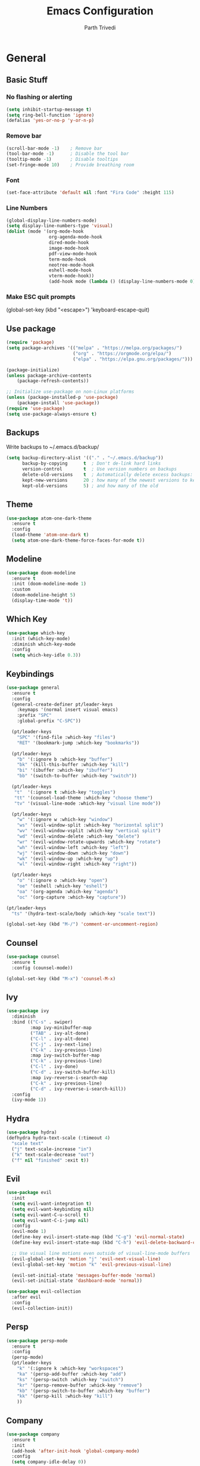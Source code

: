 #+TITLE: Emacs Configuration
#+AUTHOR: Parth Trivedi
#+DESCRIPTION: My Emacs Congiuration that I use on a daily basis
#+PROPERTY: header-args:emacs-lisp :tangle ./init.el :comments org

* General
** Basic Stuff
*** No flashing or alerting
#+begin_src emacs-lisp
  (setq inhibit-startup-message t)
  (setq ring-bell-function 'ignore)
  (defalias 'yes-or-no-p 'y-or-n-p)
#+end_src

*** Remove bar
#+begin_src emacs-lisp
  (scroll-bar-mode -1)    ; Remove bar
  (tool-bar-mode -1)      ; Disable the tool bar
  (tooltip-mode -1)       ; Disable tooltips
  (set-fringe-mode 10)    ; Provide breathing room
#+end_src
*** Font
#+begin_src emacs-lisp
  (set-face-attribute 'default nil :font "Fira Code" :height 115)
#+end_src
*** Line Numbers
#+begin_src emacs-lisp
  (global-display-line-numbers-mode)
  (setq display-line-numbers-type 'visual)
  (dolist (mode '(org-mode-hook
                  org-agenda-mode-hook
                  dired-mode-hook
                  image-mode-hook
                  pdf-view-mode-hook
                  term-mode-hook
                  neotree-mode-hook
                  eshell-mode-hook
                  vterm-mode-hook))
                  (add-hook mode (lambda () (display-line-numbers-mode 0))))
#+end_src
*** Make ESC quit prompts
  (global-set-key (kbd "<escape>") 'keyboard-escape-quit)
#+end_src
** Use package
#+begin_src lisp
  (require 'package)
  (setq package-archives '(("melpa" . "https://melpa.org/packages/")
                           ("org" . "https://orgmode.org/elpa/")
                           ("elpa" . "https://elpa.gnu.org/packages/")))

  (package-initialize)
  (unless package-archive-contents
      (package-refresh-contents))

  ;; Initialize use-package on non-Linux platforms
  (unless (package-installed-p 'use-package)
      (package-install 'use-package))
  (require 'use-package)
  (setq use-package-always-ensure t)
#+end_src
** Backups
Write backups to ~/.emacs.d/backup/
#+begin_src emacs-lisp
(setq backup-directory-alist '(("." . "~/.emacs.d/backup"))
      backup-by-copying      t  ; Don't de-link hard links
      version-control        t  ; Use version numbers on backups
      delete-old-versions    t  ; Automatically delete excess backups:
      kept-new-versions      20 ; how many of the newest versions to keep
      kept-old-versions      5) ; and how many of the old
#+end_src
** Theme
#+begin_src emacs-lisp
  (use-package atom-one-dark-theme
    :ensure t
    :config
    (load-theme 'atom-one-dark t)
    (setq atom-one-dark-theme-force-faces-for-mode t))
#+end_src
** Modeline
#+begin_src emacs-lisp
  (use-package doom-modeline
    :ensure t
    :init (doom-modeline-mode 1)
    :custom
    (doom-modeline-height 5)
    (display-time-mode 't))
#+end_src
** Which Key
#+begin_src emacs-lisp
  (use-package which-key
    :init (which-key-mode)
    :diminish which-key-mode
    :config
    (setq which-key-idle 0.3))
#+end_src
** Keybindings
#+begin_src emacs-lisp
  (use-package general
    :ensure t
    :config
    (general-create-definer pt/leader-keys
      :keymaps '(normal insert visual emacs)
      :prefix "SPC"
      :global-prefix "C-SPC"))

    (pt/leader-keys
      "SPC" '(find-file :which-key "files")
      "RET" '(bookmark-jump :which-key "bookmarks"))

    (pt/leader-keys
      "b" '(:ignore b :which-key "buffer")
      "bk" '(kill-this-buffer :which-key "kill")
      "bi" '(ibuffer :which-key "ibuffer")
      "bb" '(switch-to-buffer :which-key "switch"))

    (pt/leader-keys
     "t"  '(:ignore t :which-key "toggles")
     "tt" '(counsel-load-theme :which-key "choose theme")
     "tv" '(visual-line-mode :which-key "visual line mode"))

    (pt/leader-keys
      "w" '(:ignore w :which-key "window")
      "ws" '(evil-window-split :which-key "horizontal split")
      "wv" '(evil-window-vsplit :which-key "vertical split")
      "wd" '(evil-window-delete :which-key "delete")
      "wr" '(evil-window-rotate-upwards :which-key "rotate")
      "wh" '(evil-window-left :which-key "left")
      "wj" '(evil-window-down :which-key "down")
      "wk" '(evil-window-up :which-key "up")
      "wl" '(evil-window-right :which-key "right"))

    (pt/leader-keys
      "o" '(:ignore o :which-key "open")
      "oe" '(eshell :which-key "eshell")
      "oa" '(org-agenda :which-key "agenda")
      "oc" '(org-capture :which-key "capture"))

  (pt/leader-keys
    "ts" '(hydra-text-scale/body :which-key "scale text"))

  (global-set-key (kbd "M-/") 'comment-or-uncomment-region)
#+end_src
** Counsel
#+begin_src emacs-lisp
  (use-package counsel
    :ensure t
    :config (counsel-mode))

  (global-set-key (kbd "M-x") 'counsel-M-x)
#+end_src
** Ivy
#+begin_src emacs-lisp
  (use-package ivy
    :diminish
    :bind (("C-s" . swiper)
           :map ivy-minibuffer-map
           ("TAB" . ivy-alt-done)
           ("C-l" . ivy-alt-done)
           ("C-j" . ivy-next-line)
           ("C-k" . ivy-previous-line)
           :map ivy-switch-buffer-map
           ("C-k" . ivy-previous-line)
           ("C-l" . ivy-done)
           ("C-d" . ivy-switch-buffer-kill)
           :map ivy-reverse-i-search-map
           ("C-k" . ivy-previous-line)
           ("C-d" . ivy-reverse-i-search-kill))
    :config
    (ivy-mode 1))
#+end_src
** Hydra
#+begin_src emacs-lisp
  (use-package hydra)
  (defhydra hydra-text-scale (:timeout 4)
    "scale text"
    ("j" text-scale-increase "in")
    ("k" text-scale-decrease "out")
    ("f" nil "finished" :exit t))

#+end_src
** Evil
#+begin_src emacs-lisp
  (use-package evil
    :init
    (setq evil-want-integration t)
    (setq evil-want-keybinding nil)
    (setq evil-want-C-u-scroll t)
    (setq evil-want-C-i-jump nil)
    :config
    (evil-mode 1)
    (define-key evil-insert-state-map (kbd "C-g") 'evil-normal-state)
    (define-key evil-insert-state-map (kbd "C-h") 'evil-delete-backward-char-and-join)

    ;; Use visual line motions even outside of visual-line-mode buffers
    (evil-global-set-key 'motion "j" 'evil-next-visual-line)
    (evil-global-set-key 'motion "k" 'evil-previous-visual-line)

    (evil-set-initial-state 'messages-buffer-mode 'normal)
    (evil-set-initial-state 'dashboard-mode 'normal))

  (use-package evil-collection
    :after evil
    :config
    (evil-collection-init))
#+end_src
** Persp
#+begin_src emacs-lisp
  (use-package persp-mode
    :ensure t
    :config
    (persp-mode)
    (pt/leader-keys
      "k" '(:ignore k :which-key "workspaces")
      "ka" '(persp-add-buffer :which-key "add")
      "ks" '(persp-switch :which-key "switch")
      "kr" '(persp-remove-buffer :whick-key "remove")
      "kb" '(persp-switch-to-buffer :which-key "buffer")
      "kk" '(persp-kill :which-key "kill")
      ))

#+end_src
** Company
#+begin_src emacs-lisp
  (use-package company
    :ensure t
    :init
    (add-hook 'after-init-hook 'global-company-mode)
    :config
    (setq company-idle-delay 0))

  (use-package company-box
    :ensure t
    :after (company-mode)
    :hook (company-mode . company-box-mode))
#+end_src
** Centaur Tabs
#+begin_src emacs-lisp
  (use-package centaur-tabs
    :ensure t
    :bind (("C-c l" . centaur-tabs-forward)
           ("C-c h" . centaur-tabs-backward)
           ("C-c k" . centaur-tabs-move-current-tab-to-right)
           ("C-c j" . centaur-tabs-move-current-tab-to-left))
    :config
    (setq centaur-tabs-set-bar 'over
          centaur-tabs-set-icons t
          centaur-tabs-gray-out-icons 'buffer
          centaur-tabs-height 24
          centaur-tabs-set-modified-marker t
          centaur-tabs-modified-marker "•")
    (centaur-tabs-group-by-projectile-project)
    (centaur-tabs-headline-match)
    (centaur-tabs-mode t))

  (pt/leader-keys
    "tc" '(centaur-tabs-mode :which-key "tabs"))
#+end_src
** Pdf Tools
#+begin_src emacs-lisp
  (use-package pdf-tools
    :ensure t
    :init (pdf-tools-install))
#+end_src

* Org Mode
** Org Configuration
#+begin_src emacs-lisp
      (setq org-directory "~/org/")

      (defun pt/org-mode-setup ()
        (org-indent-mode)
        (auto-fill-mode 0)
        (visual-line-mode 1)
        (setq evil-auto-indent nil))

      (use-package org
        :hook (org-mode . pt/org-mode-setup)
        :bind (:map org-mode-map
                    ("C-C e" . org-mobile-push)
                    ("C-c i" . org-mobile-pull))

        :config
        (setq org-ellipsis " ▾"
              org-hide-emphasis-markers t))

      (setq org-hide-emphasis-markers t)
      (use-package org-bullets
        :after org
        :hook (org-mode . org-bullets-mode)
        :custom
        (org-bullets-bullet-list '("◉" "○" "●" "○" "●" "○" "●")))

      ;; Replace list hyphen with dot
      (font-lock-add-keywords 'org-mode
                               '(("^ *\\([-]\\) "
                                 (0 (prog1 () (compose-region (match-beginning 1) (match-end 1) "•"))))))
#+end_src
** Custom Faces
#+begin_src emacs-lisp
  (custom-set-faces
   ;; custom-set-faces was added by Custom.
   ;; If you edit it by hand, you could mess it up, so be careful.
   ;; Your init file should contain only one such instance.
   ;; If there is more than one, they won't work right.
   '(org-level-1 ((t (:inherit outline-1 :height 1.5))))
   '(org-level-2 ((t (:inherit outline-2 :height 1.4))))
   '(org-level-3 ((t (:inherit outline-3 :height 1.3))))
   '(org-level-4 ((t (:inherit outline-4 :height 1.2))))
   '(org-level-5 ((t (:inherit outline-5 :height 1.1)))))
#+end_src
** Agenda
#+begin_src emacs-lisp
  (setq org-agenda-files '("~/org/gtd.org"
                       "~/Documents/School Work/Subjects.org"))
#+end_src

*** Capture
#+begin_src emacs-lisp
  (setq org-default-notes-file (concat org-directory "/notes.org"))
  (setq gtd-file "~/org/gtd.org")
  (setq org-capture-templates
        '(("t" "Todo" entry (file+headline gtd-file "Tasks")
           "** TODO %?\n %i\n %a")
          ("s" "School" entry (file+headline gtd-file "Projects")
           "** TODO [/]%?\n#+COOKIE_DATA:todo\n*** NEXT Module(s)\n*** NEXT TMA(s)\n*** NEXT Assessment\n")
          ("p" "Project" entry (file+headline gtd-file "Projects")
           "** %? [/]\n#+COOKIE_DATA:todo\n %i\n")
          ("l" "Something for Later" entry (file+headline gtd-file "Later")
           "** %?\n %i\n")
          ("i" "Idea" entry (file+headline "~/org/Ideas.org" "General")
           "** %?\n %i\n ")))
#+end_src
*** Refile
#+begin_src emacs-lisp
  (setq org-refile-targets
        '(("~/org/gtd.org" :maxlevel . 1)
          ("~/org/Ideas.org" :maxlevel . 1)
          ("~/org/done.archive.org" :maxlevel . 1)))
#+end_src
*** Tags
#+begin_src emacs-lisp
  (setq org-tag-alist '((:startgroup)
                        ("@work" . ?W)
                        ("@home" . ?H)
                        (:endgroup)
                        ("work" . ?w)
                        ("privy" . ?p)
                        ("school" . ?s)
                        ("dev" . ?d)))
#+end_src
*** Keywords
#+begin_src emacs-lisp
  (setq org-todo-keywords
        '((sequencep "TODO(t)" "ONGOING(o)" "NEXT(n)" "|" "DONE(d/!)")
          (sequencep "WAITING(w@/!)" "|" "CANCELLED(c@/!)" "PAUSED(p@/!)" "MEETING")))
#+end_src
*** Keyword Faces
#+begin_src emacs-lisp
  (setq org-todo-keyword-faces
        '(("TODO" :foreground "Purple" :weight bold )
          ("ONGOING" :foreground "Orange" :weight bold)
          ("NEXT" :foreground "DeepSkyBlue" :weight bold)
          ("DONE" :foreground "SeaGreen3" :weight bold)
          ("WAITING" :foreground "DeepSkyBlue" :weight bold)
          ("CANCELLED" :foreground "Red" :weight bold)
          ("PAUSED" :foreground "OrangeRed" :weight bold)
          ("MEETING" :foreground "forest green" :weight bold)))
#+end_src
*** Views
#+begin_src emacs-lisp
  (setq org-agenda-dim-blocked-tasks nil)
  (setq org-agenda-custom-commands
        '(("n" "All"
           ((agenda "" nil)
            (todo "ONGOING"
                  ((org-agenda-overriding-header "Ongoing Tasks")))
            (todo "NEXT"
                  ((org-agenda-overriding-header "Next Tasks")))
            (todo "WAITING"
                  ((org-agenda-overriding-header "Waiting On"))))
           nil)
          ))
#+end_src
** Mobile
#+begin_src emacs-lisp
  (setq org-mobile-directory "~/Dropbox/Apps/MobileOrg")
  (setq org-mobile-inbox-for-pull "~/org/flagged.org")
  (setq org-mobile-files (list "~/org/Ideas.org"
                               "~/org/Books.org"
                               "~/org/gtd.org"
                               "~/org/Learn.org"
                               "~/org/Shows to watch.org"))

#+end_src
** Babel
*** Tangle on save
#+begin_src emacs-lisp
  (defun pt/org-babel-tangle-config ()
      (when (string-equal (buffer-file-name)
                          (expand-file-name "~/.dotfiles/.emacs.d/Emacs.org"))
        ;; Dynamic scoping to the rescue
        (let ((org-confirm-babel-evaluate nil))
          (org-babel-tangle))))

  (add-hook 'org-mode-hook (lambda () (add-hook 'after-save-hook #'pt/org-babel-tangle-config)))
#+end_src
** toc
#+begin_src emacs-lisp
  (use-package toc-org
    :ensure t
    :config (add-hook 'org-mode-hook 'toc-org-mode))
#+end_src
** Exports
*** iCal
#+begin_src emacs-lisp
  (setq org-icalendar-use-scheduled '(event-if-todo-not-done))
#+end_src
*** Html
#+begin_src emacs-lisp
  (setq org-html-head "<link rel='stylesheet' type='text/css' href='~/.dotfiles/.emacs.d/html_export.css' />")
#+end_src
* Development
*** Skeletor
#+begin_src emacs-lisp
  (use-package skeletor
      :config
      (setq skeletor-completing-read-function 'ivy-completing-read
            skeletor-project-directory "~/Projects"
            skeletor-user-directory "~/.dotfiles/.emacs.d/Templates"
            skeletor--project-types nil))

  (pt/leader-keys
    "pc" '(skeletor-create-project :which-key "create project")
    "pC" '(skeletor-create-project-at :which-key "create project at")
    )
#+end_src
**** Templates
***** Python
#+begin_src emacs-lisp
  (skeletor-define-template "python-project"
    :title "Python Project"
    :after-creation
    (lambda (dir)
      (skeletor-async-shell-command "python3 -m venv venv")
      (vterm)
      (vterm-send-string (format "cd %s \n" dir))
      (vterm-send-string ". venv/bin/activate.fish \n")
      (vterm-send-string "pip3 install pytest")
      (rename-buffer skeletor-project-name)
      )
    :initialise)
#+end_src
***** Vanilla JS
#+begin_src emacs-lisp
  (skeletor-define-template "vanilla-js"
    :title "Vanilla JS Project"
    :initialise)
#+end_src
***** React
#+begin_src emacs-lisp
  (skeletor-define-template "react-project"
    :title "React.js Project"
    :no-license? t
    :after-creation
    (lambda (dir)
      (skeletor-async-shell-command "create-react-app $PWD"))
    :initialise
    )
#+end_src

*** Projectile
#+begin_src emacs-lisp
  (use-package projectile
    :diminish projectile-mode
    :config (projectile-mode)
    :custom ((projectile-completion-system 'ivy))
    :bind-keymap
    ("C-c p" . projectile-command-map)
    :init
    ;; NOTE: Set this to the folder where you keep your Git repos!
    (when (file-directory-p "~/Projects")
      (setq projectile-project-search-path '("~/Projects")))
    (setq projectile-switch-project-action #'projectile-dired)

    (pt/leader-keys
      "p" '(:ignore p :which-key "projects")
      "pp" '(projectile-switch-project :which-key "switch to project")
      "pt" '(projectile-test-project :which-key "test project")))

  (use-package counsel-projectile
    :config (counsel-projectile-mode))

  (use-package persp-mode-projectile-bridge
    :ensure t
    :after (persp projectile))
  (persp-mode-projectile-bridge-mode)

#+end_src
*** Rainbow Delimiters
#+begin_src emacs-lisp
  (use-package rainbow-delimiters
    :hook (prog-mode . rainbow-delimiters-mode))
#+end_src
*** Neotree
#+begin_src emacs-lisp
  (use-package neotree
    :ensure t
    :config
    (setq neo-theme (if (display-graphic-p) 'icons 'arrow))
    (pt/leader-keys
     "te" '(neotree-toggle :which-key "neotree")))
#+end_src
*** Rest Client
#+begin_src emacs-lisp
  (use-package restclient
    :ensure t)
#+end_src
*** Syntax Checkin
#+begin_src emacs-lisp
  (use-package flycheck
    :ensure t
    :init
    (global-flycheck-mode))
#+end_src
** Git
*** Magit
#+begin_src emacs-lisp
  (use-package magit
    :custom
    (magit-display-buffer-function #'magit-display-buffer-same-window-except-diff-v1)
    :config
    (pt/leader-keys
      "g" '(:ignore g :which-key "git")
      "gs" '(magit-stage-file :which-key "stage file")
      "gS" '(magit-stage :which-key "stage all")
      "gc" '(magit-commit :which-key "commit")
      "gg" '(magit-status :which-key "status")))
#+end_src
*** Git Gutter
#+begin_src emacs-lisp
  (use-package git-gutter
    :ensure t
    :config
    (global-git-gutter-mode t))

  (pt/leader-keys
    "tg" '(git-gutter-mode :which-key "gutter"))
#+end_src
** Languages
Default hook to allow code collapsing

#+begin_src emacs-lisp
  (add-hook 'prog-mode-hook 'hs-minor-mode)
#+end_src
*** Python
#+begin_src emacs-lisp
  (use-package elpy
    :ensure t
    :defer t
    :init
    (advice-add 'python-mode :before 'elpy-enable))

  (use-package pyvenv
    :config
    (pyvenv-mode 1))

  (use-package lsp-jedi
    :ensure t
    :config
    (with-eval-after-load "lsp-mode"
      (add-to-list 'lsp-disabled-clients 'pyls)
      (add-to-list 'lsp-enabled-clients 'jedi)))
#+end_src
*** Nim
#+begin_src emacs-lisp
  (use-package nim-mode
    :ensure t)
#+end_src
*** Lua
#+begin_src emacs-lisp
  (use-package lua-mode
    :ensure t)
#+end_src
*** Web
#+begin_src emacs-lisp
  (use-package web-mode
    :ensure t)
#+end_src
**** Emmet mode
#+begin_src emacs-lisp
  (use-package emmet-mode
    :ensure t
    :hook ((web-mode . emmet-mode)
           (rjsx-mode . emmet-mode))
    :config
    (setq emmet-move-cursor-between-quotes t))
#+end_src
**** rjsx
#+begin_src emacs-lisp
  (use-package rjsx-mode
    :ensure t
    :mode "\\.js\\'"
    :hook (rjsx-mode . lsp-deferred))
#+end_src
**** Prettier
#+begin_src emacs-lisp
  (use-package prettier-js
    :ensure t
    :after (rjsx-mode)
    :hook (rjsx-mode . prettier-js-mode))
#+end_src
**** Json
#+begin_src emacs-lisp
  (use-package json-mode
    :ensure t)
#+end_src
*** Docker
#+begin_src emacs-lisp
  (use-package dockerfile-mode
    :ensure t)
#+end_src
** Terminals
*** Vterm
#+begin_src emacs-lisp
  (use-package vterm
    :ensure t
    :config
    (pt/leader-keys
      "ot" '(vterm :which-key "terminal")))
#+end_src
** LSP
#+begin_src emacs-lisp
  (use-package lsp-mode
    :ensure t
    :commands (lsp lsp-deferred)
    :hook (prog-mode . lsp-mode)
    :init
    (setq lsp-keymap-prefix "C-l")
    :config
    (lsp-enable-which-key-integration t)
    (setq lsp-prefer-capf t))
#+end_src

*** UI
#+begin_src emacs-lisp
  (use-package lsp-ui
    :hook (lsp-mode . lsp-ui-mode)
    :custom
    (lsp-ui-doc-position 'bottom))
#+end_src

